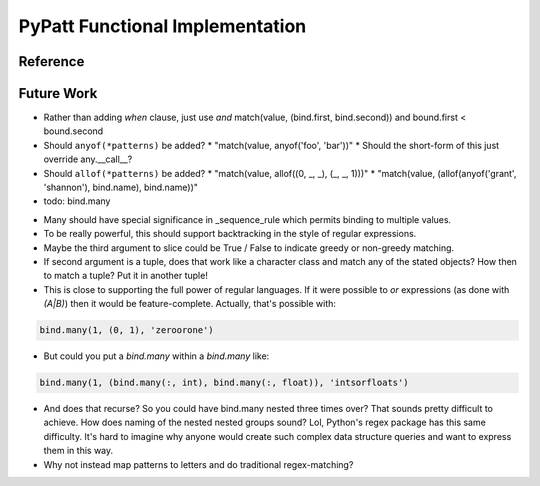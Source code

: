 PyPatt Functional Implementation
================================

.. todo::

   Discussion.

Reference
---------

.. todo::

   autodoc api

Future Work
-----------

* Rather than adding `when` clause, just use `and`
  match(value, (bind.first, bind.second)) and bound.first < bound.second
* Should ``anyof(*patterns)`` be added?
  * "match(value, anyof('foo', 'bar'))"
  * Should the short-form of this just override any.__call__?
* Should ``allof(*patterns)`` be added?
  * "match(value, allof((0, _, _), (_, _, 1)))"
  * "match(value, (allof(anyof('grant', 'shannon'), bind.name), bind.name))"
* todo: bind.many

.. code-block:: python
   :linenos:

   class Many(object):
       def __init__(self, name, count=slice(None), values=(Anything,)):
           self.count = count
           self.values = values
           self.name = name
       def __getitem__(self, index):
           """Index may be any of:
           name
           twople ~ (name, slice)
           threeple ~ (name, slice, value-spec)
           """
           # todo

   many = Many()

* Many should have special significance in _sequence_rule which permits
  binding to multiple values.
* To be really powerful, this should support backtracking in the style of
  regular expressions.
* Maybe the third argument to slice could be True / False to indicate greedy
  or non-greedy matching.
* If second argument is a tuple, does that work like a character class and
  match any of the stated objects? How then to match a tuple? Put it in
  another tuple!
* This is close to supporting the full power of regular languages. If it were
  possible to `or` expressions (as done with `(A|B)`) then it would be
  feature-complete.
  Actually, that's possible with:

.. code-block:: python

   bind.many(1, (0, 1), 'zeroorone')

* But could you put a `bind.many` within a `bind.many` like:

.. code-block:: python

   bind.many(1, (bind.many(:, int), bind.many(:, float)), 'intsorfloats')

* And does that recurse? So you could have bind.many nested three times over?
  That sounds pretty difficult to achieve. How does naming of the nested
  nested groups sound? Lol, Python's regex package has this same difficulty.
  It's hard to imagine why anyone would create such complex data structure
  queries and want to express them in this way.

* Why not instead map patterns to letters and do traditional regex-matching?
